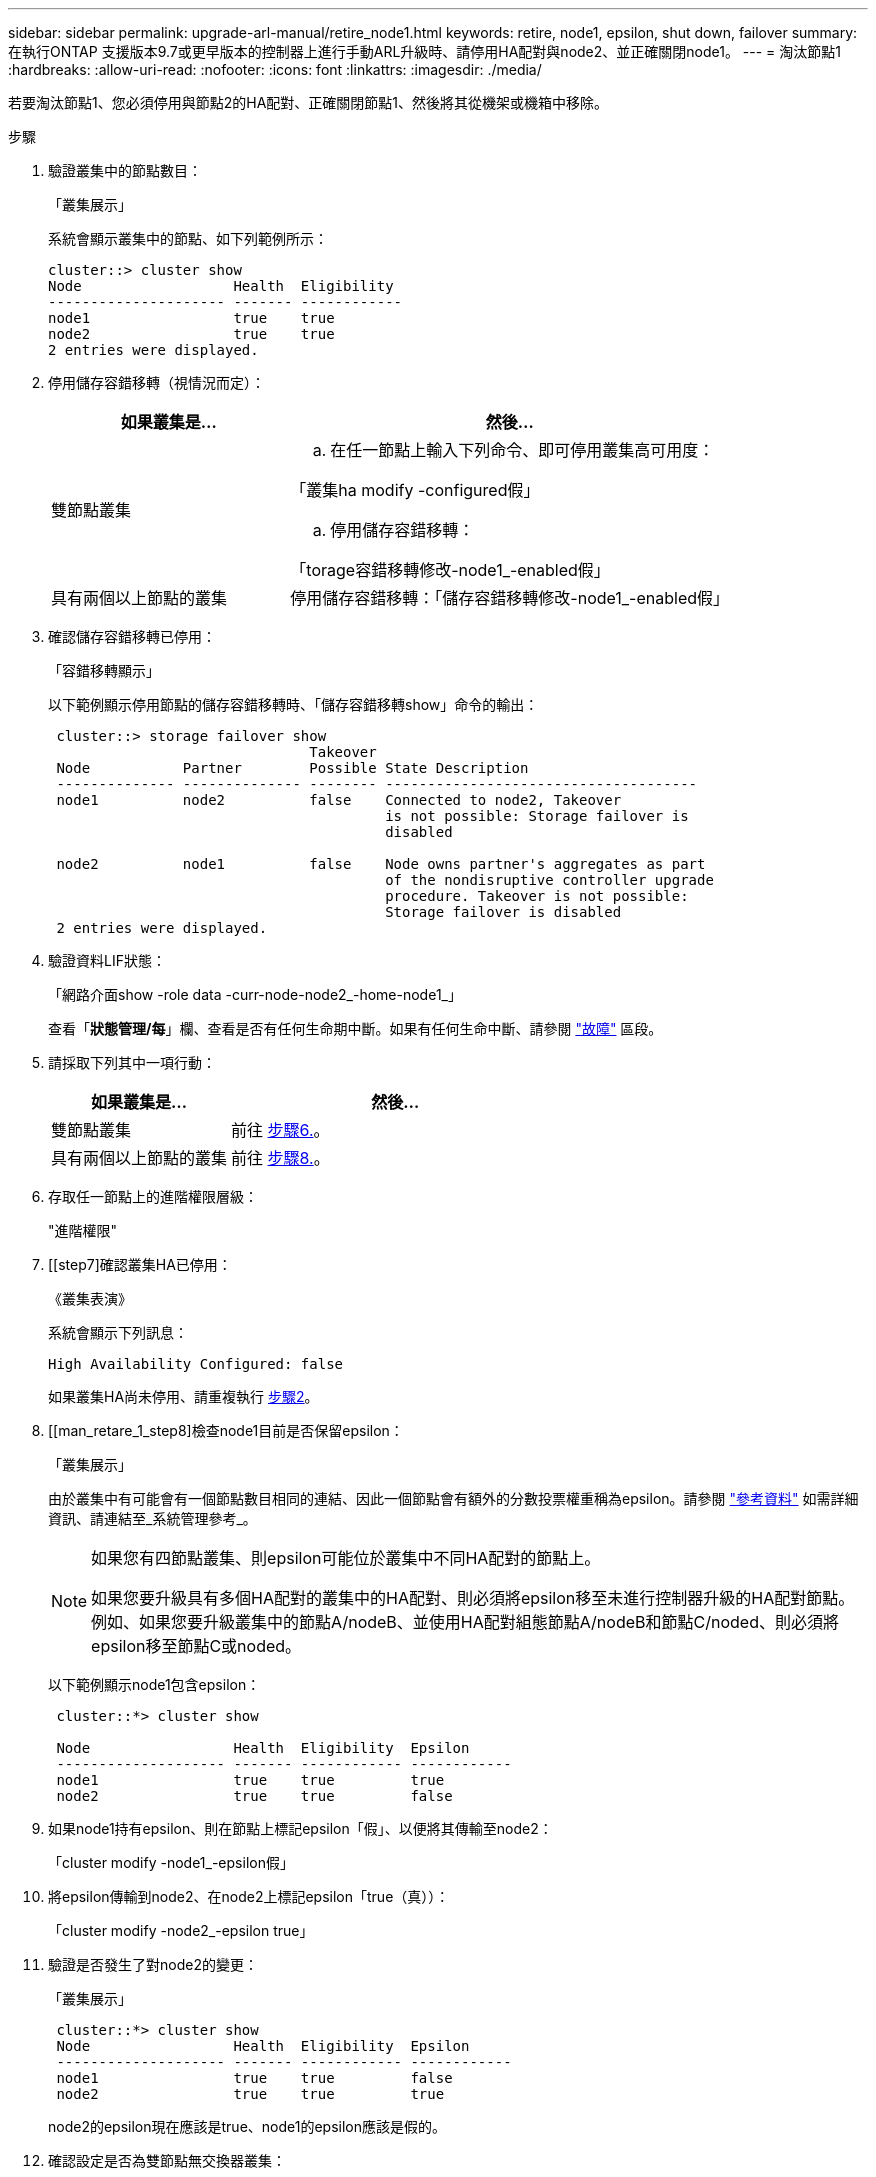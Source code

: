 ---
sidebar: sidebar 
permalink: upgrade-arl-manual/retire_node1.html 
keywords: retire, node1, epsilon, shut down, failover 
summary: 在執行ONTAP 支援版本9.7或更早版本的控制器上進行手動ARL升級時、請停用HA配對與node2、並正確關閉node1。 
---
= 淘汰節點1
:hardbreaks:
:allow-uri-read: 
:nofooter: 
:icons: font
:linkattrs: 
:imagesdir: ./media/


[role="lead"]
若要淘汰節點1、您必須停用與節點2的HA配對、正確關閉節點1、然後將其從機架或機箱中移除。

.步驟
. 驗證叢集中的節點數目：
+
「叢集展示」

+
系統會顯示叢集中的節點、如下列範例所示：

+
[listing]
----
cluster::> cluster show
Node                  Health  Eligibility
--------------------- ------- ------------
node1                 true    true
node2                 true    true
2 entries were displayed.
----
. [[man_retle_1_step2]]停用儲存容錯移轉（視情況而定）：
+
[cols="35,65"]
|===
| 如果叢集是... | 然後... 


| 雙節點叢集  a| 
.. 在任一節點上輸入下列命令、即可停用叢集高可用度：


「叢集ha modify -configured假」

.. 停用儲存容錯移轉：


「torage容錯移轉修改-node1_-enabled假」



| 具有兩個以上節點的叢集 | 停用儲存容錯移轉：「儲存容錯移轉修改-node1_-enabled假」 
|===
. 確認儲存容錯移轉已停用：
+
「容錯移轉顯示」

+
以下範例顯示停用節點的儲存容錯移轉時、「儲存容錯移轉show」命令的輸出：

+
[listing]
----
 cluster::> storage failover show
                               Takeover
 Node           Partner        Possible State Description
 -------------- -------------- -------- -------------------------------------
 node1          node2          false    Connected to node2, Takeover
                                        is not possible: Storage failover is
                                        disabled

 node2          node1          false    Node owns partner's aggregates as part
                                        of the nondisruptive controller upgrade
                                        procedure. Takeover is not possible:
                                        Storage failover is disabled
 2 entries were displayed.
----
. 驗證資料LIF狀態：
+
「網路介面show -role data -curr-node-node2_-home-node1_」

+
查看「*狀態管理/每*」欄、查看是否有任何生命期中斷。如果有任何生命中斷、請參閱 link:troubleshoot_index.html["故障"] 區段。

. 請採取下列其中一項行動：
+
[cols="35,65"]
|===
| 如果叢集是... | 然後... 


| 雙節點叢集 | 前往 <<man_retire_1_step6,步驟6.>>。 


| 具有兩個以上節點的叢集 | 前往 <<man_retire_1_step8,步驟8.>>。 
|===
. [[man_retar_1_step6]]存取任一節點上的進階權限層級：
+
"進階權限"

. [[step7]確認叢集HA已停用：
+
《叢集表演》

+
系統會顯示下列訊息：

+
[listing]
----
High Availability Configured: false
----
+
如果叢集HA尚未停用、請重複執行 <<man_retire_1_step2,步驟2>>。

. [[man_retare_1_step8]檢查node1目前是否保留epsilon：
+
「叢集展示」

+
由於叢集中有可能會有一個節點數目相同的連結、因此一個節點會有額外的分數投票權重稱為epsilon。請參閱 link:other_references.html["參考資料"] 如需詳細資訊、請連結至_系統管理參考_。

+
[NOTE]
====
如果您有四節點叢集、則epsilon可能位於叢集中不同HA配對的節點上。

如果您要升級具有多個HA配對的叢集中的HA配對、則必須將epsilon移至未進行控制器升級的HA配對節點。例如、如果您要升級叢集中的節點A/nodeB、並使用HA配對組態節點A/nodeB和節點C/noded、則必須將epsilon移至節點C或noded。

====
+
以下範例顯示node1包含epsilon：

+
[listing]
----
 cluster::*> cluster show

 Node                 Health  Eligibility  Epsilon
 -------------------- ------- ------------ ------------
 node1                true    true         true
 node2                true    true         false
----
. 如果node1持有epsilon、則在節點上標記epsilon「假」、以便將其傳輸至node2：
+
「cluster modify -node1_-epsilon假」

. 將epsilon傳輸到node2、在node2上標記epsilon「true（真））：
+
「cluster modify -node2_-epsilon true」

. 驗證是否發生了對node2的變更：
+
「叢集展示」

+
[listing]
----
 cluster::*> cluster show
 Node                 Health  Eligibility  Epsilon
 -------------------- ------- ------------ ------------
 node1                true    true         false
 node2                true    true         true
----
+
node2的epsilon現在應該是true、node1的epsilon應該是假的。

. 確認設定是否為雙節點無交換器叢集：
+
「網路選項、無交換式叢集展示」

+
[listing]
----
 cluster::*> network options switchless-cluster show

 Enable Switchless Cluster: false/true
----
+
此命令的值必須符合系統的實體狀態。

. 返回管理層級：
+
「et -priv. admin」

. 從node1提示字元中停止node1：
+
'系統節點停止-節點節點節點1_'

+

WARNING: *注意*：如果節點1與節點2位於同一個機箱中、請勿使用電源開關或拔下電源線來關閉機箱電源。如果您這麼做、正在處理資料的節點2將會停機。

. 當系統提示您確認要停止系統時、請輸入「y」。
+
節點會在開機環境提示字元停止。

. 當節點1顯示開機環境提示時、請將其從機箱或機架中移除。
+
您可以在升級完成後取消委任節點1。請參閱 link:decommission_old_system.html["取消委任舊系統"]。


